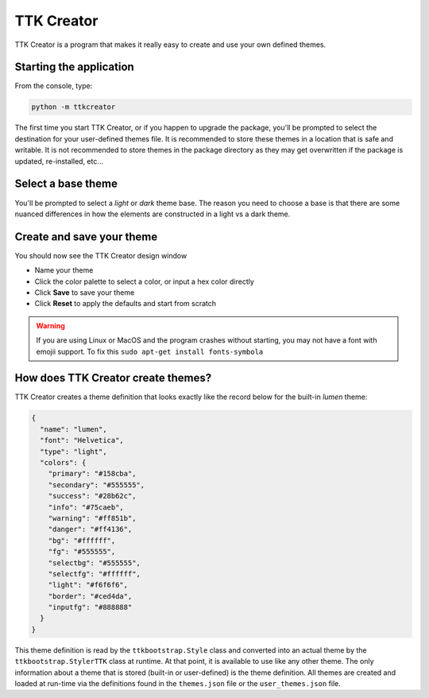 .. _ttkcreator:

TTK Creator
===========

TTK Creator is a program that makes it really easy to create and use your own defined themes.

Starting the application
------------------------
From the console, type:

.. code-block:: python

    python -m ttkcreator

The first time you start TTK Creator, or if you happen to upgrade the package, you'll be prompted to select the
destination for your user-defined themes file. It is recommended to store these themes in a location that is safe and
writable. It is not recommended to store themes in the package directory as they may get overwritten if the package is
updated, re-installed, etc...

Select a base theme
-------------------
You'll be prompted to select a *light* or *dark* theme base. The reason you need to choose a base is that there are
some nuanced differences in how the elements are constructed in a light vs a dark theme.

Create and save your theme
--------------------------
You should now see the TTK Creator design window

- Name your theme
- Click the color palette to select a color, or input a hex color directly
- Click **Save** to save your theme
- Click **Reset** to apply the defaults and start from scratch

.. image:: _static/examples/ttkcreator.png


.. warning:: If you are using Linux or MacOS and the program crashes without starting, you may not have a font with
    emojii support. To fix this ``sudo apt-get install fonts-symbola``

How does TTK Creator create themes?
-----------------------------------
TTK Creator creates a theme definition that looks exactly like the record below for the built-in *lumen* theme:

.. code-block:: python

    {
      "name": "lumen",
      "font": "Helvetica",
      "type": "light",
      "colors": {
        "primary": "#158cba",
        "secondary": "#555555",
        "success": "#28b62c",
        "info": "#75caeb",
        "warning": "#ff851b",
        "danger": "#ff4136",
        "bg": "#ffffff",
        "fg": "#555555",
        "selectbg": "#555555",
        "selectfg": "#ffffff",
        "light": "#f6f6f6",
        "border": "#ced4da",
        "inputfg": "#888888"
      }
    }


This theme definition is read by the ``ttkbootstrap.Style`` class and converted into an actual theme by the
``ttkbootstrap.StylerTTK`` class at runtime. At that point, it is available to use like any other theme. The only
information about a theme that is stored (built-in or user-defined) is the theme definition. All themes are created and
loaded at run-time via the definitions found in the ``themes.json`` file or the ``user_themes.json`` file.


